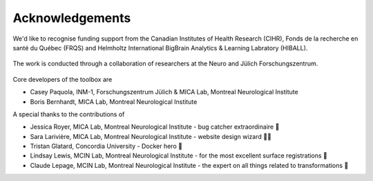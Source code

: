 Acknowledgements
==================

We'd like to recognise funding support from the Canadian Institutes of Health Research (CIHR), Fonds de la recherche en santé du Québec (FRQS) and Helmholtz International BigBrain Analytics & Learning Labratory (HIBALL).

.. figure:: ./images/logo-cihr.png
   :height: 75px
   :align: center

.. figure:: ./images/logo-frqs.png
   :height: 50px
   :align: center

.. figure:: ./images/logo-hiball.png
   :height: 50px
   :align: center

The work is conducted through a collaboration of researchers at the Neuro and Jülich Forschungszentrum.

.. figure:: ./images/logo-neuro.png
   :height: 50px
   :align: center


.. figure:: ./images/logo-julich.png
   :height: 50px
   :align: center


Core developers of the toolbox are

- Casey Paquola, INM-1, Forschungszentrum Jülich & MICA Lab, Montreal Neurological Institute
- Boris Bernhardt, MICA Lab, Montreal Neurological Institute


A special thanks to the contributions of

- Jessica Royer, MICA Lab, Montreal Neurological Institute - bug catcher extraordinaire 🐛
- Sara Larivière, MICA Lab, Montreal Neurological Institute - website design wizard 🧙‍♀️ 
- Tristan Glatard, Concordia University - Docker hero 🐳
- Lindsay Lewis, MCIN Lab, Montreal Neurological Institute - for the most excellent surface registrations 🧠
- Claude Lepage, MCIN Lab, Montreal Neurological Institute - the expert on all things related to transformations 🤖

